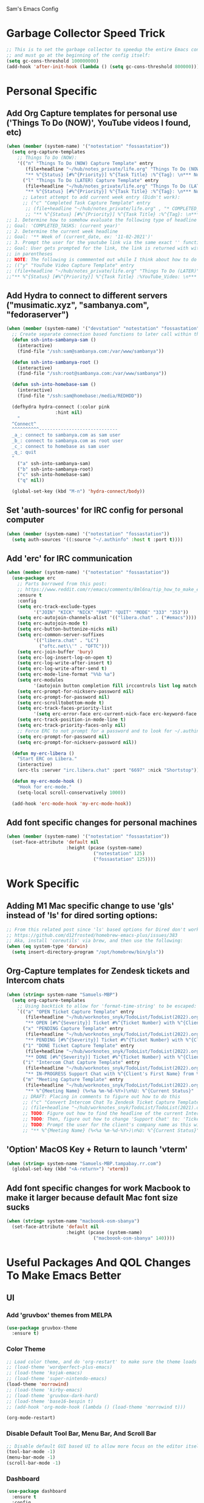 Sam's Emacs Config
* Garbage Collector Speed Trick
#+begin_src emacs-lisp
;; This is to set the garbage collector to speedup the entire Emacs config startup time
;; and must go at the beginning of the config itself:
(setq gc-cons-threshold 100000000)
(add-hook 'after-init-hook (lambda () (setq gc-cons-threshold 800000)))
#+end_src
* Personal Specific
** Add Org Capture templates for personal use ('Things To Do (NOW)', YouTube videos I found, etc)
#+begin_src emacs-lisp
  (when (member (system-name) '("notestation" "fossastation"))
    (setq org-capture-templates
	  ;; Things To Do (NOW):
	  '(("n" "Things To Do (NOW) Capture Template" entry
	     (file+headline "~/hub/notes_private/life.org" "Things To Do (NOW)")
	     "** %^{Status} [#%^{Priority}] %^{Task Title} :%^{Tag}: \n*** Notes:\n%U: %^{Description}")
	    ("l" "Things To Do (LATER) Capture Template" entry
	     (file+headline "~/hub/notes_private/life.org" "Things To Do (LATER)")
	     "** %^{Status} [#%^{Priority}] %^{Task Title} :%^{Tag}: \n*** Notes:\n%U: %^{Description}"))))
	    ;; Latest attempt to add current week entry (Didn't work):
	    ;; ("c" "Completed Task Capture Template" entry
	     ;; (file+headline "~/hub/notes_private/life.org" , "* COMPLETED_TASKS: " , (format-time-string "%Y") , "** Week of "  (format-time-string "%m-%d-%Y"))
	     ;; "** %^{Status} [#%^{Priority}] %^{Task Title} :%^{Tag}: \n*** Notes:\n%U: %^{Description}"))))
  ;; 1. Determine how to somehow evaluate the following type of headline to place it in the correct 'COMPLETED_TASKS' headline
  ;; Goal: 'COMPLETED_TASKS: (current year)'
  ;; 2. Determine the current week headline
  ;; Goal: '** Week of (current_date, ex: '11-02-2021')'
  ;; 3. Prompt the user for the youtube link via the same exact '' function I use later in the Emacs config
  ;; Goal: User gets prompted for the link, the link is returned with with the name of the video and the link
  ;; in parentheses
  ;; NOTE: The following is commmented out while I think about how to do this:
  ;; (("y" "YouTube Video Capture Template" entry
  ;; (file+headline "~/hub/notes_private/life.org" "Things To Do (LATER)")
  ;;"** %^{Status} [#%^{Priority}] %^{Task Title} :%YouTube_Video: \n*** Notes:\n%U: %^{Description}"))

#+end_src
** Add Hydra to connect to different servers ("musimatic.xyz", "sambanya.com", "fedoraserver")
#+begin_src emacs-lisp
  (when (member (system-name) '("devstation" "notestation" "fossastation" "Samuels-MBP.tampabay.rr.com"))
    ;; Create separate connection based functions to later call within the 'hydra-connect' hydra:
    (defun ssh-into-sambanya-sam ()
      (interactive)
      (find-file "/ssh:sam@sambanya.com:/var/www/sambanya"))

    (defun ssh-into-sambanya-root ()
      (interactive)
      (find-file "/ssh:root@sambanya.com:/var/www/sambanya"))

    (defun ssh-into-homebase-sam ()
      (interactive)
      (find-file "/ssh:sam@homebase:/media/REDHDD"))

    (defhydra hydra-connect (:color pink
				    :hint nil)
      "
    ^Connect^
    ^^^^^^^^^^-----------------------------
    _a_: connect to sambanya.com as sam user
    _b_: connect to sambanya.com as root user
    _c_: connect to homebase as sam user
    _q_: quit
    "
      ("a" ssh-into-sambanya-sam)
      ("b" ssh-into-sambanya-root)
      ("c" ssh-into-homebase-sam)
      ("q" nil))

    (global-set-key (kbd "M-n") 'hydra-connect/body))
#+end_src
** Set 'auth-sources' for IRC config for personal computer
#+begin_src emacs-lisp
  (when (member (system-name) '("notestation" "fossastation"))
    (setq auth-sources '((:source "~/.authinfo" :host t :port t))))
#+end_src
** Add 'erc' for IRC communication
#+begin_src emacs-lisp
  (when (member (system-name) '("notestation" "fossastation"))
    (use-package erc
      ;; Parts borrowed from this post:
      ;; https://www.reddit.com/r/emacs/comments/8ml6na/tip_how_to_make_erc_fun_to_use/
      :ensure t
      :config
      (setq erc-track-exclude-types
            '("JOIN" "KICK" "NICK" "PART" "QUIT" "MODE" "333" "353"))
      (setq erc-autojoin-channels-alist '(("libera.chat" . ("#emacs"))))
      (setq erc-autojoin-mode t)
      (setq erc-button-buttonize-nicks nil)
      (setq erc-common-server-suffixes
            '(("libera.chat" . "LC")
              ("oftc.net\\'" . "OFTC")))
      (setq erc-join-buffer 'bury)
      (setq erc-log-insert-log-on-open t)
      (setq erc-log-write-after-insert t)
      (setq erc-log-write-after-send t)
      (setq erc-mode-line-format "%%b %a")
      (setq erc-modules
            '(autojoin button completion fill irccontrols list log match menu move-to-prompt netsplit networks noncommands readonly ring services stamp track))
      (setq erc-prompt-for-nickserv-password nil)
      (setq erc-prompt-for-password nil)
      (setq erc-scrolltobottom-mode t)
      (setq erc-track-faces-priority-list
            '(setq erc-error-face erc-current-nick-face erc-keyword-face erc-pal-face erc-nick-msg-face erc-direct-msg-face erc-dangerous-host-face erc-fool-face erc-input-face))
      (setq erc-track-position-in-mode-line t)
      (setq erc-track-priority-faces-only nil)
      ;; Force ERC to not prompt for a password and to look for ~/.authinfo:
      (setq erc-prompt-for-password nil)
      (setq erc-prompt-for-nickserv-password nil))

    (defun my-erc-libera ()
      "Start ERC on Libera."
      (interactive)
      (erc-tls :server "irc.libera.chat" :port "6697" :nick "Shortstop"))

    (defun my-erc-mode-hook ()
      "Hook for erc-mode."
      (setq-local scroll-conservatively 1000))

    (add-hook 'erc-mode-hook 'my-erc-mode-hook))
#+end_src
** Add font specific changes for personal machines
#+begin_src emacs-lisp
    (when (member (system-name) '("notestation" "fossastation"))
      (set-face-attribute 'default nil
                          :height (pcase (system-name)
                                    ("notestation" 125)
                                    ("fossastation" 125))))
#+end_src
* Work Specific
** Adding M1 Mac specific change to use 'gls' instead of 'ls' for dired sorting options:
#+begin_src emacs-lisp
;; From this related post since 'ls' based options for Dired don't work in MacOS natively:
;; https://github.com/d12frosted/homebrew-emacs-plus/issues/383
;; Aka, install 'coreutils' via brew, and then use the following:
(when (eq system-type 'darwin)
  (setq insert-directory-program "/opt/homebrew/bin/gls"))

#+end_src
** Org-Capture templates for Zendesk tickets and Intercom chats
#+BEGIN_SRC emacs-lisp
  (when (string= system-name "Samuels-MBP")
    (setq org-capture-templates
	  ;; Using backtick to allow for 'format-time-string' to be escaped:
	  `(("a" "OPEN Ticket Capture Template" entry
	     (file+headline "~/hub/worknotes_snyk/TodoList/TodoList(2022).org" "Open Tasks")
	     "** OPEN [#%^{Severity}] Ticket #%^{Ticket Number} with %^{Client's First Name} from %^{Company Name} :%^{Snyk Product}: \n*** Link\n- https://snyk.zendesk.com/agent/tickets/%^{Ticket Number}\n*** Notes\n**** Initial Notes\n%U: %^{Current Status}\n*** Result")
	    ("x" "PENDING Capture Template" entry
	     (file+headline "~/hub/worknotes_snyk/TodoList/TodoList(2022).org" "Pending Tasks")
	     "** PENDING [#%^{Severity}] Ticket #%^{Ticket Number} with %^{Client's First Name} from %^{Company Name} :%^{Snyk Product}: \n*** Link\n- https://snyk.zendesk.com/agent/tickets/%^{Ticket Number}\n*** Notes\n**** Initial Notes\n%U: %^{Current Status}\n*** Result")
	    ("1" "DONE Ticket Capture Template" entry
	     (file+headline "~/hub/worknotes_snyk/TodoList/TodoList(2022).org" (concat "COMPLETED: " (format-time-string "%b %Y")))
	     "** DONE [#%^{Severity}] Ticket #%^{Ticket Number} with %^{Client's First Name} from %^{Company Name} :%^{Snyk Product}: \n*** Link\n- https://snyk.zendesk.com/agent/tickets/%^{Ticket Number}\n*** Notes\n**** Initial Notes\n%U: %^{Current Status}\n*** Result\n%^{Result}")
	    ("i" "Intercom Chat Capture Template" entry
	     (file+headline "~/hub/worknotes_snyk/TodoList/TodoList(2022).org" "Intercom Tasks")
	     "** IN-PROGRESS Support Chat with %^{Client's First Name} from %^{Company Name} :Intercom_Chat: \n*** Notes\n**** Initial Notes\n%U: %^{Current Status}\n*** Result")
	    ("m" "Meeting Capture Template" entry
	     (file+headline "~/hub/worknotes_snyk/TodoList/TodoList(2022).org" , (format-time-string "%b %Y"))
	     "** %^{Meeting Name} (%<%a %m-%d-%Y>)\n%U: %^{Current Status}" :clock-in t :clock-resume t))))
	    ;; DRAFT: Placing in comments to figure out how to do this
	    ;; ("c" "Convert Intercom Chat To Zendesk Ticket Capture Template" entry
	    ;; (file+headline "~/hub/worknotes_snyk/TodoList/TodoList(2021).org" "Open Tasks")
	    ;; TODO: Figure out how to find the headline of the current Intercom chat task in 'Intercom Tasks'
	    ;; TODO: Then, figure out how to change 'Support Chat' to: 'Ticket #' instead
	    ;; TODO: Prompt the user for the client's company name as this will be needed for Zendesk itself most likely
	    ;; "** %^{Meeting Name} (%<%a %m-%d-%Y>)\n%U: %^{Current Status}" :clock-in t :clock-resume t)

#+END_SRC
** 'Option' MacOS Key + Return to launch 'vterm'
#+BEGIN_SRC emacs-lisp
  (when (string= system-name "Samuels-MBP.tampabay.rr.com")
    (global-set-key (kbd "<A-return>") 'vterm))
#+END_SRC
** Add font specific changes for work Macbook to make it larger because default Mac font size sucks
#+begin_src emacs-lisp
  (when (string= system-name "macboook-osm-sbanya")
    (set-face-attribute 'default nil
                        :height (pcase (system-name)
                                  ("macboook-osm-sbanya" 140))))
#+end_src
* Useful Packages And QOL Changes To Make Emacs Better
** UI
*** Add 'gruvbox' themes from MELPA
#+begin_src emacs-lisp
  (use-package gruvbox-theme
    :ensure t)
#+end_src
*** Color Theme
#+BEGIN_SRC emacs-lisp
  ;; Load color theme, and do 'org-restart' to make sure the theme loads correctly:
  ;; (load-theme 'wordperfect-plus-emacs)
  ;; (load-theme 'kojak-emacs)
  ;; (load-theme 'super-nintendo-emacs)
  (load-theme 'morrowind)
  ;; (load-theme 'kirby-emacs)
  ;; (load-theme 'gruvbox-dark-hard)
  ;; (load-theme 'base16-bespin t)
  ;; (add-hook 'org-mode-hook (lambda () (load-theme 'morrowind t)))

  (org-mode-restart)

#+END_SRC
*** Disable Default Tool Bar, Menu Bar, And Scroll Bar
   #+BEGIN_SRC emacs-lisp
   ;; Disable default GUI based UI to allow more focus on the editor itself:
   (tool-bar-mode -1)
   (menu-bar-mode -1)
   (scroll-bar-mode -1)
   #+END_SRC
*** Dashboard
   #+BEGIN_SRC emacs-lisp
     (use-package dashboard
       :ensure t
       :config
       (dashboard-setup-startup-hook)
       (setq dashboard-items '((recents . 10)))
       (setq dashboard-banner-logo-title "Hello! Welcome to Emacs, have a fun time!"))
   #+END_SRC
*** Rainbow-Mode
#+BEGIN_SRC emacs-lisp
     (use-package rainbow-mode
       :ensure t
       :hook prog-mode
       :config
       (rainbow-mode))
#+END_SRC
*** Beacon
   #+BEGIN_SRC emacs-lisp
   (use-package beacon
   :ensure t
   :init
   (beacon-mode 1))
   #+END_SRC
*** Enable 'scroll-conservatively' to allow for sane scroll defaults at the bottom of a buffer instead of default jumping behavior
   #+BEGIN_SRC emacs-lisp
   (setq scroll-conservatively 100)
   #+END_SRC
*** Disable annoying default bell for warning messages:
   #+BEGIN_SRC emacs-lisp
   (setq ring-bell-function 'ignore)
   #+END_SRC
*** Which-Key
   #+BEGIN_SRC emacs-lisp
     (use-package which-key
       :defer 5
       :ensure t
       :config
       (which-key-mode))
   #+END_SRC
*** Avy: Use 'M-s' for 'avy-goto-word-0', and use 'M-l' for 'avy-goto-line'
   #+BEGIN_SRC emacs-lisp
     (use-package avy
       :ensure t
       :bind
       ("M-s" . avy-goto-word-0)
       ("M-l" . avy-goto-line))
   #+END_SRC
*** Add 'goto-line-preview' to replace default 'goto-line' Emacs function
#+BEGIN_SRC emacs-lisp
  (use-package goto-line-preview
    :ensure t)

  (global-set-key [remap goto-line] 'goto-line-preview)
#+END_SRC
*** Add 'visual-regexp' to easily view soon-to-be replaced text with 'vr/replace' and 'vr/query command
#+BEGIN_SRC emacs-lisp
  (use-package visual-regexp
    :ensure t)
#+END_SRC
*** Show lines and columns on the modeline
   #+BEGIN_SRC emacs-lisp
     (line-number-mode 1)
     (column-number-mode 1)
   #+END_SRC
*** Show clock in 24-hr format, and display date + time
   #+BEGIN_SRC emacs-lisp
     (setq display-time-24hr-format t)
     (setq display-time-day-and-date t)
     (display-time-mode 1)
   #+END_SRC
*** Change 'yes or no' prompt to just 'y or n':
   #+BEGIN_SRC emacs-lisp
   (defalias 'yes-or-no-p 'y-or-n-p)
   #+END_SRC
*** Add 'switch-window' to use 'C-o' plus Vim style keys to quickly switch buffers to the desired on-screen buffer
   #+BEGIN_SRC emacs-lisp
     (use-package switch-window
       :ensure t
       :config
       (setq switch-window-input-style 'minibuffer)
       (setq switch-window-increase 4)
       (setq switch-window-threshold 2)
       (setq switch-window-shortcut-style 'qwerty)
       (setq switch-window-querty-shortcuts
       '("a" "s" "d" "f" "h" "j" "k" "l"))
       :bind
       ([remap other-window] . switch-window))
   #+END_SRC
*** Window Splitting Functions (Horizontal And Vertical)
#+BEGIN_SRC emacs-lisp
(defun split-and-follow-horizontally ()
  (interactive)
  (split-window-below)
  (balance-windows)
  (other-window 1))
(global-set-key (kbd "C-x 2") 'split-and-follow-horizontally)

(defun split-and-follow-vertically ()
  (interactive)
  (split-window-right)
  (balance-windows)
  (other-window 1))
(global-set-key (kbd "C-x 3") 'split-and-follow-vertically)
#+END_SRC
*** Enable Subword-Mode so that you can go forward and backward between camel-case words
   #+BEGIN_SRC emacs-lisp
     (global-subword-mode 1)
   #+END_SRC
*** Enable Hungry-Delete to delete white-space character regions more easily
   #+BEGIN_SRC emacs-lisp
     (use-package hungry-delete
       :ensure t
       :config (global-hungry-delete-mode))
   #+END_SRC
*** Add visual wordwrap in every text mode
#+begin_src emacs-lisp
;; From this post:
;; https://www.reddit.com/r/emacs/comments/43vfl1/enable_wordwrap_in_orgmode/czl98d4/
(add-hook 'text-mode-hook 'turn-on-visual-line-mode)
#+end_src
*** Add 'vertico' for Helm-style autocompletion in mini-buffer
#+begin_src emacs-lisp
  (use-package vertico
    :ensure t
    :init
    (vertico-mode))
#+end_src
*** Adding 'helm' just so that I can use 'helm-occur' to replace 'helm-swoop' (since it doesn't expand buffers like Org Mode buffers) and 'Swiper' (which does not have configurable search colors for my theme)
#+begin_src emacs-lisp
  (use-package helm
    :ensure t
    :bind ("C-s" . helm-occur))

  ;; Use Helm Swoop for fuzzy finding in Dired
  (with-eval-after-load 'dired
    (define-key dired-mode-map (kbd "C-s") 'helm-swoop))
#+end_src
** Terminal
*** Add 'vterm' to enable only decent Emacs terminal
#+begin_src emacs-lisp
  (use-package vterm
    :ensure t)

  ;; Configure vterm so that you can open up different instances of it so that it automatically renames new instances accordingly:
  ;; This is to prevent myself from having to use 'tmux' in order to get the same effect:
  (add-hook 'vterm-mode-hook 'rename-uniquely)
#+end_src

*** Add 'multi-vterm' to add 'tmux' style management of 'vterm' terminals
#+begin_src emacs-lisp
  (use-package multi-vterm
    :ensure t
    :bind (("C-` v" . 'multi-vterm)
           ("C-` n" . 'multi-vterm-prev)
           ("C-` p" . 'multi-vterm-next)))
#+end_src
** Programming
*** Add web development packages for Nextjs and other Typescript based projects
#+begin_src emacs-lisp
    ;; NOTE:
    ;; Install the related LSP servers with this terminal command:
    ;; 'npm install -g typescript typescript-language-server'
    (use-package lsp-mode
      :ensure t
      :commands lsp
      :hook ((typescript-mode . lsp)))
#+end_src
*** Add 'magit' for making dealing with Git repositories easier
#+begin_src emacs-lisp
  (use-package magit
    :ensure t)
#+end_src
*** Add 'rainbow-delimiters' to easily view delimiters in code
#+BEGIN_SRC emacs-lisp
  (use-package rainbow-delimiters
    :ensure t
    :hook (prog-mode . rainbow-delimiters-mode))
#+END_SRC
*** Force 'tab-width' to be 2 spaces
#+begin_src emacs-lisp
  (setq-default tab-width 2)
#+end_src
*** Indent with spaces, not tabs, by nuking 'indent-tabs-mode'
#+begin_src emacs-lisp
  (progn
    (setq-default indent-tabs-mode nil)
    )
#+end_src
*** Add 'enable-minor-mode' custom function from Luke Wesley-Holley
#+begin_src emacs-lisp
  ;; Taken from here:
  ;; https://gist.github.com/Lukewh/2da7b54cd773f931b1bf710c84f2f0fb
  (defun enable-minor-mode (my-pair)
    "Enable minor mode if filename match the regexp.  MY-PAIR is a cons cell (regexp . minor-mode)."
    (if (buffer-file-name)
        (if (string-match (car my-pair) buffer-file-name)
      (funcall (cdr my-pair)))))
#+end_src
*** Use 'Diminish' to hide amazing minor modes which are not necessary to be reminded of all the time
#+BEGIN_SRC emacs-lisp
  (use-package diminish
    :ensure t
    :init
    (diminish 'hungry-delete-mode)
    (diminish 'beacon-mode)
    (diminish 'which-key-mode)
    (diminish 'subword-mode)
    (diminish 'rainbow-mode))
#+END_SRC
*** 'yasnippet' to utilize snippet templates with 'M-x yas-describe-tables' (Note: Make sure your created snippets match mode's name, ex: '~/.emacs.d/snippets/python-mode')
#+BEGIN_SRC emacs-lisp
  (use-package yasnippet
    :ensure t
    :config
    (use-package yasnippet-snippets
      :ensure t)
    ;; Taken from this SO post:
    ;; https://stackoverflow.com/questions/46696009/adding-a-custom-yasnippet-directory-to-spacemacs
    (setq yas-snippet-dirs (append yas-snippet-dirs '("~/.emacs.d/snippets")))
    (yas-reload-all))
#+END_SRC
*** Add hook so that 'yasnippet' minor mode is enabled for certain modes (programming: 'C, C++, Python, JS', 'nXML', Org-Mode)
#+BEGIN_SRC emacs-lisp
  (add-hook 'c-mode-hook 'yas-minor-mode)
  (add-hook 'c++-mode-hook 'yas-minor-mode)
  (add-hook 'python-mode-hook 'yas-minor-mode)
  (add-hook 'emacs-lisp-mode-hook 'yas-minor-mode)
  (add-hook 'org-mode-hook 'yas-minor-mode)
  (add-hook 'ruby-mode-hook 'yas-minor-mode)
  (add-hook 'js-mode-hook 'yas-minor-mode)
  (add-hook 'rjsx-mode-hook 'yas-minor-mode)
  (add-hook 'typescript-mode-hook 'yas-minor-mode)
  (add-hook 'web-mode-hook 'yas-minor-mode)
  (add-hook 'csharp-mode-hook 'yas-minor-mode)
  (add-hook 'vue-mode-hook 'yas-minor-mode)
#+END_SRC
*** Nuke Emacs 27.2's annoying issue of automatically expanding source blocks which ruins my Yasnippet override template
#+BEGIN_SRC emacs-lisp
  (setq org-src-tab-acts-natively nil)
#+END_SRC
*** Enable 'electric-pair-mode' to auto-complete / add parentheses whenever possible
#+BEGIN_SRC emacs-lisp
     (setq electric-pair-pairs '(
				 (?\( . ?\))
				 (?\[ . ?\])
				 (?\{ . ?\})
				 ))

     (electric-pair-mode t)

     ;; Disable pairing of '<' with '>' to avoid weird expansion issues in Org-Mode for Yasnippets:
     (add-function :before-until electric-pair-inhibit-predicate
		   (lambda (c) (eq c ?<)))
#+END_SRC
** Keybinding Changes
*** Add custom Org table that shows all keybindings with 'C-c k'
#+begin_src emacs-lisp
  (defun show-keybinding-table ()
    "Display the keybinding table in an Org Mode buffer."
    (interactive)
    (let ((table (concat
                  "|---------------+-----------------------------------------------------------------------------------------------------|\n"
                  "| Keybindings   | Description                                                                                         |\n"
                  "|---------------+-----------------------------------------------------------------------------------------------------|\n"
                  "| C-M-z         | Enable 'evil' and 'evil-collection' for Vim keybindings                                            |\n"
                  "| S-Return      | Launch 'vterm'                                                                                     |\n"
                  "| C-x w         | Launch 'ranger.el'                                                                                 |\n"
                  "| f12           | Toggle full screen for Macbook workaround                                                             |\n"
                  "| C-x b         | Enable iBuffer to check available buffers                                                           |\n"
                  "| f2            | Enable zoom-based Hydra to zoom in and out of available Emacs buffer                               |\n"
                  "| C-c a         | Enable 'Org-Agenda' to view agenda of tasks                                                          |\n"
                  "| M-s           | Jump to a specific word in a buffer with the 'avy-goto-word-0' function                             |\n"
                  "| M-l           | Jump to a specific line in a buffer with the 'avy-goto-line' function                               |\n"
                  "| M-y           | View the copy and paste clipboard via 'popup-kill-ring' package                                      |\n"
                  "| C-s           | Search in a buffer with 'helm-swoop'                                                                 |\n"
                  "| C-c q         | First mark a section of a buffer, and then enable this to see where the highlighted section appears next to edit all instances simultaneously |\n"
                  "| <s tab        | Enable source code based yasnippet template for Org Mode                                             |\n"
                  "| <b tab        | Enable bash code based yasnippet template for Org Mode                                               |\n"
                  "| M-x free-keys | Show the available keybindings to use for later use in my Emacs config                               |\n"
                  "| C-c e         | Edit Emacs config at any time                                                                       |\n"
                  "| C-c r         | Reload Emacs config at any time                                                                     |\n"
                  "| C-<up>        | Scroll up                                                                                            |\n"
                  "| C-<down>      | Scroll down                                                                                          |\n"
                  "| M-<up>        | Scroll other window up                                                                               |\n"
                  "| M-<down>      | Scroll other window down                                                                             |\n"
                  "| M-<left>      | Scroll other window left                                                                             |\n"
                  "| M-<right>     | Scroll other window right                                                                            |\n"
                  "| C-<left>      | Scroll left                                                                                          |\n"
                  "| C-<right>     | Scroll right                                                                                         |\n"
                  "| --            | --                                                                                                   |\n"
                  "| C-c k         | Show this table                                                                                     |\n"
                  "|---------------+-----------------------------------------------------------------------------------------------------|\n")))
      (with-current-buffer (get-buffer-create "*Keybindings*")
        (erase-buffer)
        (org-mode)
        (insert table)
        (org-table-align)
        (switch-to-buffer (current-buffer)))))

  (global-set-key (kbd "C-c k") #'show-keybinding-table)
#+end_src
*** Add 'evil' and 'evil-collection' to switch to Vim keybindings for programming occassionally with 'C-M-z'
#+BEGIN_SRC emacs-lisp
  (use-package evil
    :ensure t
    :init
    (setq evil-want-integration t)
    (setq evil-want-keybinding nil)
    ;; Allow Vim style page-up and page-down functionality with 'C-u' and 'C-d':
    (setq evil-want-C-u-scroll t))

  (use-package evil-collection
    :after evil
    :ensure t
    :config
    (evil-collection-init))

  (global-set-key (kbd "C-M-z") 'evil-mode)
#+END_SRC
*** Super+Return to launch 'vterm'
#+BEGIN_SRC emacs-lisp
(global-set-key (kbd "<s-return>") 'vterm)
#+END_SRC
*** Add '<f12>' keybinding for 'toggle-frame-fullscreen' function for Macbook workaround
#+BEGIN_SRC emacs-lisp
  (global-set-key (kbd "<f12>") 'toggle-frame-fullscreen)
#+END_SRC

*** Use 'get-youtube-video-name' to grab YouTube video name from YouTube link provided by user and place into buffer, set to '<f6>'
#+BEGIN_SRC emacs-lisp
  (defun get-youtube-video-name ()
    "Grab the video title of a YouTube video using youtube-dl, and place it into an Emacs buffer."
    (interactive)
    (insert
    (shell-command-to-string
     (concat "youtube-dl --get-filename -o '%(title)s' $1"
		  (shell-quote-argument
		   (read-string "Enter your YouTube link here: "))))))
  (global-set-key (kbd "<f6>") 'get-youtube-video-name)
#+END_SRC
*** iBuffer Via 'C-x b'
   #+BEGIN_SRC emacs-lisp
     (global-set-key (kbd "C-x b") 'ibuffer)
   #+END_SRC
** Enable iBuffer Expert Mode To Instantly Killer Buffers With 'D'
   #+BEGIN_SRC emacs-lisp
   (setq ibuffer-expert t)
   #+END_SRC
*** Install 'Counsel' Which Installs 'Ivy' That Allows You To Switch Buffers Using 'ivy-switch-buffer' With 'C-x C-b'
#+begin_src emacs-lisp
  (use-package counsel
      :ensure t)

  (global-set-key (kbd "C-x C-b") 'ivy-switch-buffer)

    ;; Modifying this so that it doesn't autocomplete in ERC based IRC buffers:
    (add-hook 'erc-chat-mode-hook
              (lambda ()  (ivy-mode 1)))
#+end_src

*** Hydra for zooming in and out of buffers with 'f2'
   #+BEGIN_SRC emacs-lisp
   (defhydra hydra-zoom (global-map "<f2>")
   "zoom"
   ("g" text-scale-increase "in")
   ("l" text-scale-decrease "out"))
   #+END_SRC
*** 'C-c a' for Org-Agenda Keybinding
   #+BEGIN_SRC emacs-lisp
   (global-set-key "\C-ca" 'org-agenda)
   #+END_SRC
** Keybinding Packages
*** Add 'free-keys' to determine the free keybindings present currently available in Emacs
#+begin_src emacs-lisp
  (use-package free-keys
    :ensure t)
#+end_src
*** Add 'hydra' to do some cool keybinding macro functions
#+begin_src emacs-lisp
  (use-package hydra
    :ensure t)
#+end_src
** File Manager
*** Make 'dired' less verbose aka use 'dired-hide-details-mode'
#+begin_src emacs-lisp
  ;; NOTE:
  ;; Idea Taken From 'Emacs Rocks Episode 16: Dired' But Implemented A Little Differently:
  (add-hook 'dired-mode-hook
            'dired-hide-details-mode)
#+end_src
*** Allow 'dired' to move files between panes just like 'Midnight Commander'
#+begin_src emacs-lisp
  ;; NOTE:
  ;; From 'Emacs Rocks Episode 16: Dired':
  (setq dired-dwim-target t)
#+end_src
*** Make 'dired' sort by directories first
#+begin_src emacs-lisp
(setq dired-listing-switches "-al --group-directories-first")
#+end_src
*** Force 'dired' to automatically update instantly when files change to prevent having to hit 'g' all the time
#+begin_src emacs-lisp
;; Taken from here:
;; https://superuser.com/questions/566393/how-to-configure-dired-to-update-instantly-when-files-folders-change
(add-hook 'dired-mode-hook 'auto-revert-mode)
#+end_src
** eww
*** Make 'eww' the default browser for Emacs
#+BEGIN_SRC emacs-lisp
(setq browse-url-browser-function 'eww-browse-url)
#+END_SRC
** Org-Mode
*** Create custom 'my-org-capture' function to force 'Org-Capture' to split vertically
#+BEGIN_SRC emacs-lisp
  (defun my-org-capture (&rest args)
    (interactive)
    (let ((split-window-preferred-function 'split-window-vertically))
      (funcall 'org-capture)))

  (global-set-key (kbd "C-c c") 'my-org-capture)
#+END_SRC
*** Nuke 'org-adapt-indentation' variable setting value introduced in Emacs 27.2 so lines aren't auto-indented after headlines
#+BEGIN_SRC emacs-lisp
(setq org-adapt-indentation nil)
#+END_SRC
*** Nuke 'org-startup-folded' variable setting value introduced in Emacs 27.2 so org docs aren't automatically expanded
#+BEGIN_SRC emacs-lisp
(setq org-startup-folded t)
#+END_SRC
*** Add time-tracking for Org-Mode todo item state changes to place into ':LOGBOOK:' drawer
   #+BEGIN_SRC emacs-lisp
     (setq org-log-into-drawer "LOGBOOK")
   #+END_SRC
*** Set 'org-agenda-files' variable so that Org-Mode sees all scheduled items in Org-Agenda
   #+BEGIN_SRC emacs-lisp
     (setq org-agenda-files (append
			     (file-expand-wildcards "~/hub/notes_private/*.org")))
   #+END_SRC
*** Allow Org-Mode to edit SRC blocks within the same window
   #+BEGIN_SRC emacs-lisp
   (setq org-src-window-setup 'current-window)
   #+END_SRC
*** Allow Org-Mode to use an emacs-lisp src block template
   #+BEGIN_SRC emacs-lisp
     (add-to-list 'org-structure-template-alist
		  '("el" . "src emacs-lisp"))
   #+END_SRC
*** Remove '#' priority from tasks when changing task states
#+begin_src emacs-lisp
  ;; From a wonderful person named Samuel Loury from the Emacs Org Mode mailing list --> props to their assistance on this:
  (defun my/org-trigger-hook (change-plist)
    (let* ((type (plist-get change-plist :type))
	   (pos (plist-get change-plist :position))
	   (from (substring-no-properties (or (plist-get change-plist :from) "")))
	   (to (substring-no-properties (or (plist-get change-plist :to) "")))
	   )
      (when (and
	     (eq type 'todo-state-change)
	     (member to org-done-keywords)
	     (member from org-not-done-keywords)
	     )
	(org-priority (string-to-char " ")))))

  (add-hook #'org-trigger-hook
	    #'my/org-trigger-hook)
#+end_src
*** Destroy annoying 'bookmark-set-fringe-mark' which shows up as a weird orange mark in Org Mode
#+begin_src emacs-lisp
;; Related post on this behavior:
;; https://www.reddit.com/r/orgmode/comments/u156dd/strange_orange_marker_on_captured_tasks/
(setq-default bookmark-set-fringe-mark nil)
#+end_src
*** Add 'ox-hugo' so that I can export blog posts from Org mode to 'hugo'
#+begin_src emacs-lisp
  (use-package ox-hugo
    :ensure t
    :after ox)
#+end_src
*** Add 'org-kanban' to allow for easy kanban boards for projects
#+begin_src emacs-lisp
  ;; From here:
  ;; https://melpa.org/#/org-kanban
  (use-package org-kanban
    :ensure t)
#+end_src
*** Nuke Org Mode's use of 'electric-indent' mode which annoyingly indents list items by default
#+begin_src emacs-lisp
;; Taken from here:
;; https://www.philnewton.net/blog/electric-indent-with-org-mode/
(add-hook 'org-mode-hook
	  (lambda () (electric-indent-local-mode -1)))
#+end_src
** ediff
*** Force 'ediff' to open up vertically in new windows NOT frames
#+BEGIN_SRC emacs-lisp
(advice-add 'ediff-window-display-p :override #'ignore) ; Open up ediff results in new windows not frames
(setq ediff-split-window-function 'split-window-vertically) ; Split the ediff results vertically
#+END_SRC
** Performance Tweaks
*** Use 'no-littering' package to keep '~/.emacs.d' clean
#+begin_src emacs-lisp
  (use-package no-littering
    :ensure t
    :demand t)
#+end_src
** Quality Of Life Custom Changes To Improve Default Emacs Behavior
*** Config Edit / Reload Function
**** Edit Config Function
    #+BEGIN_SRC emacs-lisp
      (defun config-edit ()
	(interactive)
	(find-file "~/hub/SamsEmacs/configuration.org"))
      (global-set-key (kbd "C-c e") 'config-edit)
    #+END_SRC
**** Reload Config Function
    #+BEGIN_SRC emacs-lisp
      (defun config-reload ()
	(interactive)
	(org-babel-load-file (expand-file-name "~/hub/SamsEmacs/configuration.org")))
      (global-set-key (kbd "C-c r") 'config-reload)
    #+END_SRC
*** Nuke Emacs' ability to make backups and autosaves since its annoying and too bloated
   #+BEGIN_SRC emacs-lisp
     (setq make-backup-files nil)
     (setq auto-save-default nil)
   #+END_SRC
*** Remove trailing whitespace on save
#+begin_src emacs-lisp
(add-hook 'before-save-hook 'delete-trailing-whitespace)
#+end_src
*** Default to UTF-8 encoding
#+begin_src emacs-lisp
(set-default-coding-systems 'utf-8)
(set-language-environment "UTF-8")
(prefer-coding-system 'utf-8)
(set-terminal-coding-system 'utf-8)
#+end_src
*** Force Emacs to always follow symlinks by default
#+begin_src emacs-lisp
  ;; NOTE:
  ;; Taken from this StackOverflow post:
  ;; https://stackoverflow.com/questions/15390178/emacs-and-symbolic-links
  (setq vc-follow-symlinks t)
#+end_src
*** Force Emacs to copy to Windows based clipboard via 'wl-copy' workaround for WSL2
#+begin_src emacs-lisp
  ;; Taken from here:
  ;; https://github.com/microsoft/wslg/issues/15
  (when (and (getenv "WAYLAND_DISPLAY") (not (equal (getenv "GDK_BACKEND") "x11")))
    (setq
     interprogram-cut-function
     (lambda (text)
       ;; strangest thing: gui-select-text leads to gui-set-selection 'CLIPBOARD
       ;; text -- if I eval that with some string, it mostly lands on the wayland
       ;; clipboard, but not when it's invoked from this context.
       ;; (gui-set-selection 'CLIPBOARD text)
       ;; without the charset=utf-8 in type, emacs / wl-copy will crash when you paste emojis into a windows app
       (start-process "wl-copy" nil "wl-copy" "--trim-newline" "--type" "text/plain;charset=utf-8"  text))))
#+end_src
